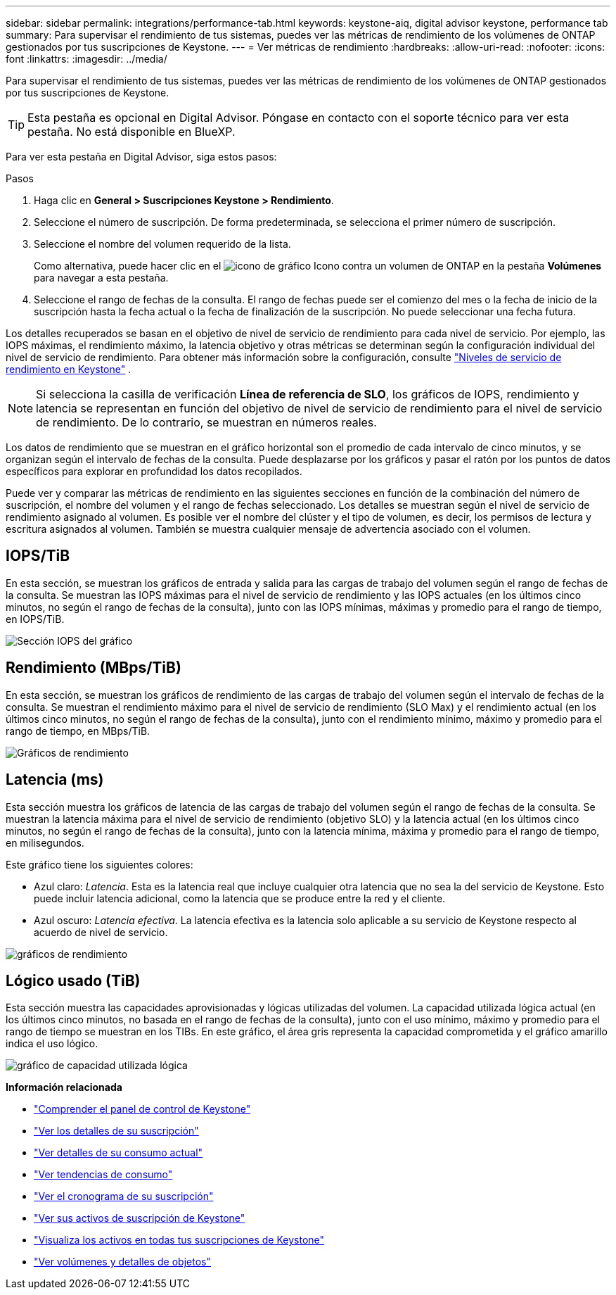 ---
sidebar: sidebar 
permalink: integrations/performance-tab.html 
keywords: keystone-aiq, digital advisor keystone, performance tab 
summary: Para supervisar el rendimiento de tus sistemas, puedes ver las métricas de rendimiento de los volúmenes de ONTAP gestionados por tus suscripciones de Keystone. 
---
= Ver métricas de rendimiento
:hardbreaks:
:allow-uri-read: 
:nofooter: 
:icons: font
:linkattrs: 
:imagesdir: ../media/


[role="lead"]
Para supervisar el rendimiento de tus sistemas, puedes ver las métricas de rendimiento de los volúmenes de ONTAP gestionados por tus suscripciones de Keystone.


TIP: Esta pestaña es opcional en Digital Advisor. Póngase en contacto con el soporte técnico para ver esta pestaña. No está disponible en BlueXP.

Para ver esta pestaña en Digital Advisor, siga estos pasos:

.Pasos
. Haga clic en *General > Suscripciones Keystone > Rendimiento*.
. Seleccione el número de suscripción. De forma predeterminada, se selecciona el primer número de suscripción.
. Seleccione el nombre del volumen requerido de la lista.
+
Como alternativa, puede hacer clic en el image:aiq-ks-time-icon.png["icono de gráfico"] Icono contra un volumen de ONTAP en la pestaña *Volúmenes* para navegar a esta pestaña.

. Seleccione el rango de fechas de la consulta. El rango de fechas puede ser el comienzo del mes o la fecha de inicio de la suscripción hasta la fecha actual o la fecha de finalización de la suscripción. No puede seleccionar una fecha futura.


Los detalles recuperados se basan en el objetivo de nivel de servicio de rendimiento para cada nivel de servicio. Por ejemplo, las IOPS máximas, el rendimiento máximo, la latencia objetivo y otras métricas se determinan según la configuración individual del nivel de servicio de rendimiento. Para obtener más información sobre la configuración, consulte link:../concepts/service-levels.html["Niveles de servicio de rendimiento en Keystone"] .


NOTE: Si selecciona la casilla de verificación *Línea de referencia de SLO*, los gráficos de IOPS, rendimiento y latencia se representan en función del objetivo de nivel de servicio de rendimiento para el nivel de servicio de rendimiento. De lo contrario, se muestran en números reales.

Los datos de rendimiento que se muestran en el gráfico horizontal son el promedio de cada intervalo de cinco minutos, y se organizan según el intervalo de fechas de la consulta. Puede desplazarse por los gráficos y pasar el ratón por los puntos de datos específicos para explorar en profundidad los datos recopilados.

Puede ver y comparar las métricas de rendimiento en las siguientes secciones en función de la combinación del número de suscripción, el nombre del volumen y el rango de fechas seleccionado. Los detalles se muestran según el nivel de servicio de rendimiento asignado al volumen. Es posible ver el nombre del clúster y el tipo de volumen, es decir, los permisos de lectura y escritura asignados al volumen. También se muestra cualquier mensaje de advertencia asociado con el volumen.



== IOPS/TiB

En esta sección, se muestran los gráficos de entrada y salida para las cargas de trabajo del volumen según el rango de fechas de la consulta. Se muestran las IOPS máximas para el nivel de servicio de rendimiento y las IOPS actuales (en los últimos cinco minutos, no según el rango de fechas de la consulta), junto con las IOPS mínimas, máximas y promedio para el rango de tiempo, en IOPS/TiB.

image:perf-iops.png["Sección IOPS del gráfico"]



== Rendimiento (MBps/TiB)

En esta sección, se muestran los gráficos de rendimiento de las cargas de trabajo del volumen según el intervalo de fechas de la consulta. Se muestran el rendimiento máximo para el nivel de servicio de rendimiento (SLO Max) y el rendimiento actual (en los últimos cinco minutos, no según el rango de fechas de la consulta), junto con el rendimiento mínimo, máximo y promedio para el rango de tiempo, en MBps/TiB.

image:perf-thr.png["Gráficos de rendimiento"]



== Latencia (ms)

Esta sección muestra los gráficos de latencia de las cargas de trabajo del volumen según el rango de fechas de la consulta. Se muestran la latencia máxima para el nivel de servicio de rendimiento (objetivo SLO) y la latencia actual (en los últimos cinco minutos, no según el rango de fechas de la consulta), junto con la latencia mínima, máxima y promedio para el rango de tiempo, en milisegundos.

Este gráfico tiene los siguientes colores:

* Azul claro: _Latencia_. Esta es la latencia real que incluye cualquier otra latencia que no sea la del servicio de Keystone. Esto puede incluir latencia adicional, como la latencia que se produce entre la red y el cliente.
* Azul oscuro: _Latencia efectiva_. La latencia efectiva es la latencia solo aplicable a su servicio de Keystone respecto al acuerdo de nivel de servicio.


image:perf-lat.png["gráficos de rendimiento"]



== Lógico usado (TiB)

Esta sección muestra las capacidades aprovisionadas y lógicas utilizadas del volumen. La capacidad utilizada lógica actual (en los últimos cinco minutos, no basada en el rango de fechas de la consulta), junto con el uso mínimo, máximo y promedio para el rango de tiempo se muestran en los TIBs. En este gráfico, el área gris representa la capacidad comprometida y el gráfico amarillo indica el uso lógico.

image:perf-log-usd.png["gráfico de capacidad utilizada lógica"]

*Información relacionada*

* link:../integrations/dashboard-overview.html["Comprender el panel de control de Keystone"]
* link:../integrations/subscriptions-tab.html["Ver los detalles de su suscripción"]
* link:../integrations/current-usage-tab.html["Ver detalles de su consumo actual"]
* link:../integrations/consumption-tab.html["Ver tendencias de consumo"]
* link:../integrations/subscription-timeline.html["Ver el cronograma de su suscripción"]
* link:../integrations/assets-tab.html["Ver sus activos de suscripción de Keystone"]
* link:../integrations/assets.html["Visualiza los activos en todas tus suscripciones de Keystone"]
* link:../integrations/volumes-objects-tab.html["Ver volúmenes y detalles de objetos"]

